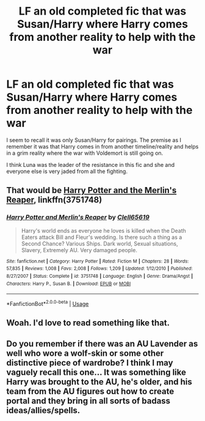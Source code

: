 #+TITLE: LF an old completed fic that was Susan/Harry where Harry comes from another reality to help with the war

* LF an old completed fic that was Susan/Harry where Harry comes from another reality to help with the war
:PROPERTIES:
:Author: SoftReading
:Score: 5
:DateUnix: 1545530460.0
:DateShort: 2018-Dec-23
:END:
I seem to recall it was only Susan/Harry for pairings. The premise as I remember it was that Harry comes in from another timeline/reality and helps in a grim reality where the war with Voldemort is still going on.

I think Luna was the leader of the resistance in this fic and she and everyone else is very jaded from all the fighting.


** That would be [[https://www.fanfiction.net/s/3751748/1/Harry-Potter-and-Merlin-s-Reaper][Harry Potter and the Merlin's Reaper]], linkffn(3751748)
:PROPERTIES:
:Author: InquisitorCOC
:Score: 4
:DateUnix: 1545598607.0
:DateShort: 2018-Dec-24
:END:

*** [[https://www.fanfiction.net/s/3751748/1/][*/Harry Potter and Merlin's Reaper/*]] by [[https://www.fanfiction.net/u/1298529/Clell65619][/Clell65619/]]

#+begin_quote
  Harry's world ends as everyone he loves is killed when the Death Eaters attack Bill and Fleur's wedding. Is there such a thing as a Second Chance? Various Ships. Dark world, Sexual situations, Slavery, Extremely AU. Very damaged people.
#+end_quote

^{/Site/:} ^{fanfiction.net} ^{*|*} ^{/Category/:} ^{Harry} ^{Potter} ^{*|*} ^{/Rated/:} ^{Fiction} ^{M} ^{*|*} ^{/Chapters/:} ^{28} ^{*|*} ^{/Words/:} ^{57,835} ^{*|*} ^{/Reviews/:} ^{1,008} ^{*|*} ^{/Favs/:} ^{2,008} ^{*|*} ^{/Follows/:} ^{1,209} ^{*|*} ^{/Updated/:} ^{1/12/2010} ^{*|*} ^{/Published/:} ^{8/27/2007} ^{*|*} ^{/Status/:} ^{Complete} ^{*|*} ^{/id/:} ^{3751748} ^{*|*} ^{/Language/:} ^{English} ^{*|*} ^{/Genre/:} ^{Drama/Angst} ^{*|*} ^{/Characters/:} ^{Harry} ^{P.,} ^{Susan} ^{B.} ^{*|*} ^{/Download/:} ^{[[http://www.ff2ebook.com/old/ffn-bot/index.php?id=3751748&source=ff&filetype=epub][EPUB]]} ^{or} ^{[[http://www.ff2ebook.com/old/ffn-bot/index.php?id=3751748&source=ff&filetype=mobi][MOBI]]}

--------------

*FanfictionBot*^{2.0.0-beta} | [[https://github.com/tusing/reddit-ffn-bot/wiki/Usage][Usage]]
:PROPERTIES:
:Author: FanfictionBot
:Score: 1
:DateUnix: 1545598622.0
:DateShort: 2018-Dec-24
:END:


** Woah. I'd love to read something like that.
:PROPERTIES:
:Author: Sam-HobbitOfTheShire
:Score: 1
:DateUnix: 1545597610.0
:DateShort: 2018-Dec-24
:END:


** Do you remember if there was an AU Lavender as well who wore a wolf-skin or some other distinctive piece of wardrobe? I think I may vaguely recall this one... It was something like Harry was brought to the AU, he's older, and his team from the AU figures out how to create portal and they bring in all sorts of badass ideas/allies/spells.
:PROPERTIES:
:Score: 1
:DateUnix: 1545597920.0
:DateShort: 2018-Dec-24
:END:
